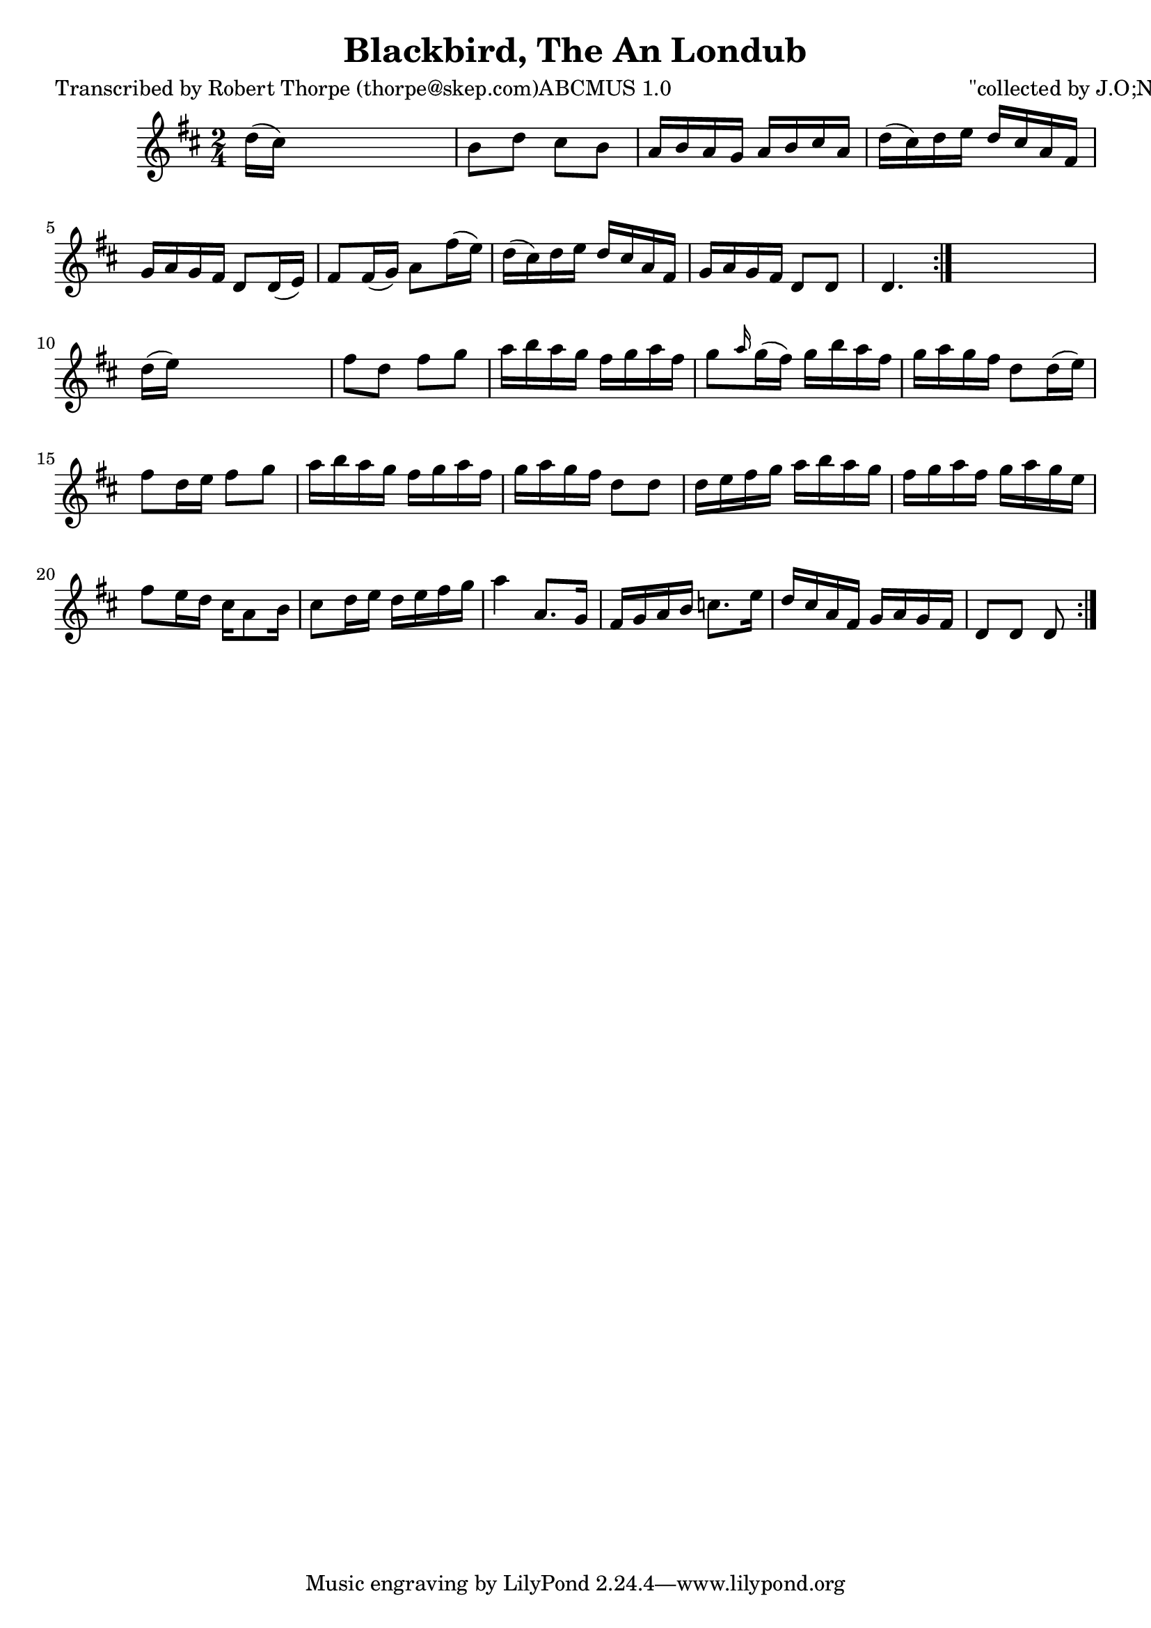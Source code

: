 
\version "2.16.2"
% automatically converted by musicxml2ly from xml/1793_rt.xml

%% additional definitions required by the score:
\language "english"


\header {
    poet = "Transcribed by Robert Thorpe (thorpe@skep.com)ABCMUS 1.0"
    encoder = "abc2xml version 63"
    encodingdate = "2015-01-25"
    composer = "\"collected by J.O;Neill\""
    title = "Blackbird, The
An Londub"
    }

\layout {
    \context { \Score
        autoBeaming = ##f
        }
    }
PartPOneVoiceOne =  \relative d'' {
    \repeat volta 2 {
        \repeat volta 2 {
            \key d \major \time 2/4 | % 1
             d16 ( [ cs16 ) ] s4. | % 2
            b8 [ d8 ] cs8 [ b8 ] | % 3
            a16 [ b16 a16 g16 ] a16 [ b16 cs16 a16 ] | % 4
            d16 ( [ cs16 ) d16 e16 ] d16 [ cs16 a16 fs16 ] | % 5
            g16 [ a16 g16 fs16 ] d8 [ d16 ( e16 ) ] | % 6
            fs8 [ fs16 ( g16 ) ] a8 [ fs'16 ( e16 ) ] | % 7
            d16 ( [ cs16 ) d16 e16 ] d16 [ cs16 a16 fs16 ] | % 8
            g16 [ a16 g16 fs16 ] d8 [ d8 ] | % 9
            d4. }
        s8 | \barNumberCheck #10
        d'16 ( [ e16 ) ] s4. | % 11
        fs8 [ d8 ] fs8 [ g8 ] | % 12
        a16 [ b16 a16 g16 ] fs16 [ g16 a16 fs16 ] | % 13
        g8 [ \grace { a16 } g16 ( fs16 ) ] g16 [ b16 a16 fs16 ] | % 14
        g16 [ a16 g16 fs16 ] d8 [ d16 ( e16 ) ] | % 15
        fs8 [ d16 e16 ] fs8 [ g8 ] | % 16
        a16 [ b16 a16 g16 ] fs16 [ g16 a16 fs16 ] | % 17
        g16 [ a16 g16 fs16 ] d8 [ d8 ] | % 18
        d16 [ e16 fs16 g16 ] a16 [ b16 a16 g16 ] | % 19
        fs16 [ g16 a16 fs16 ] g16 [ a16 g16 e16 ] | \barNumberCheck #20
        fs8 [ e16 d16 ] cs16 [ a8 b16 ] | % 21
        cs8 [ d16 e16 ] d16 [ e16 fs16 g16 ] | % 22
        a4 a,8. [ g16 ] | % 23
        fs16 [ g16 a16 b16 ] c8. [ e16 ] | % 24
        d16 [ cs16 a16 fs16 ] g16 [ a16 g16 fs16 ] | % 25
        d8 [ d8 ] d8 }
    }


% The score definition
\score {
    <<
        \new Staff <<
            \context Staff << 
                \context Voice = "PartPOneVoiceOne" { \PartPOneVoiceOne }
                >>
            >>
        
        >>
    \layout {}
    % To create MIDI output, uncomment the following line:
    %  \midi {}
    }

